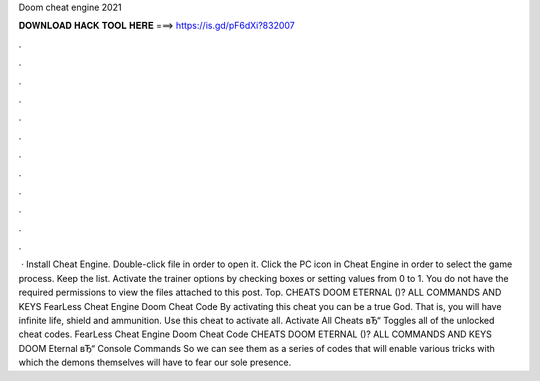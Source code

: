 Doom cheat engine 2021

𝐃𝐎𝐖𝐍𝐋𝐎𝐀𝐃 𝐇𝐀𝐂𝐊 𝐓𝐎𝐎𝐋 𝐇𝐄𝐑𝐄 ===> https://is.gd/pF6dXi?832007

.

.

.

.

.

.

.

.

.

.

.

.

 · Install Cheat Engine. Double-click  file in order to open it. Click the PC icon in Cheat Engine in order to select the game process. Keep the list. Activate the trainer options by checking boxes or setting values from 0 to 1. You do not have the required permissions to view the files attached to this post. Top. CHEATS DOOM ETERNAL ()? ALL COMMANDS AND KEYS FearLess Cheat Engine Doom Cheat Code By activating this cheat you can be a true God. That is, you will have infinite life, shield and ammunition. Use this cheat to activate all. Activate All Cheats вЂ“ Toggles all of the unlocked cheat codes. FearLess Cheat Engine Doom Cheat Code CHEATS DOOM ETERNAL ()? ALL COMMANDS AND KEYS DOOM Eternal вЂ“ Console Commands So we can see them as a series of codes that will enable various tricks with which the demons themselves will have to fear our sole presence.
